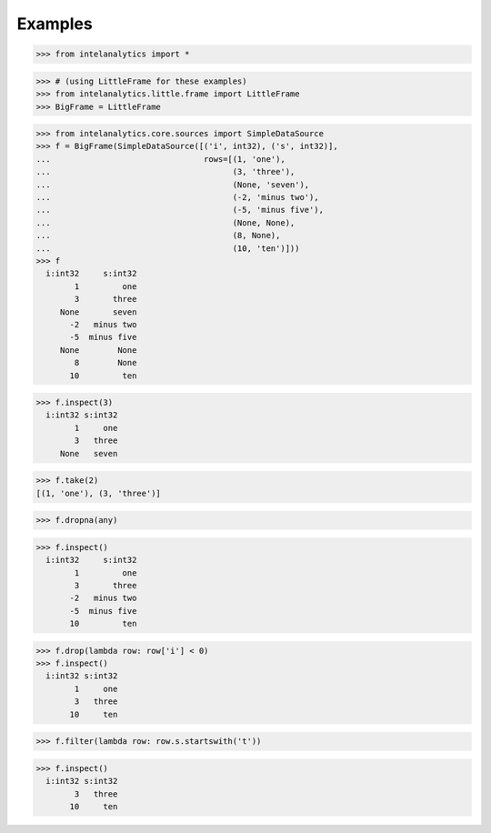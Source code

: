 Examples
========

>>> from intelanalytics import *

>>> # (using LittleFrame for these examples)
>>> from intelanalytics.little.frame import LittleFrame
>>> BigFrame = LittleFrame

>>> from intelanalytics.core.sources import SimpleDataSource
>>> f = BigFrame(SimpleDataSource([('i', int32), ('s', int32)],
...                                rows=[(1, 'one'),
...                                      (3, 'three'),
...                                      (None, 'seven'),
...                                      (-2, 'minus two'),
...                                      (-5, 'minus five'),
...                                      (None, None),
...                                      (8, None),
...                                      (10, 'ten')]))
>>> f
  i:int32     s:int32
        1         one
        3       three
     None       seven
       -2   minus two
       -5  minus five
     None        None
        8        None
       10         ten

>>> f.inspect(3)
  i:int32 s:int32
        1     one
        3   three
     None   seven

>>> f.take(2)
[(1, 'one'), (3, 'three')]

>>> f.dropna(any)

>>> f.inspect()
  i:int32     s:int32
        1         one
        3       three
       -2   minus two
       -5  minus five
       10         ten

>>> f.drop(lambda row: row['i'] < 0)
>>> f.inspect()
  i:int32 s:int32
        1     one
        3   three
       10     ten

>>> f.filter(lambda row: row.s.startswith('t'))

>>> f.inspect()
  i:int32 s:int32
        3   three
       10     ten
